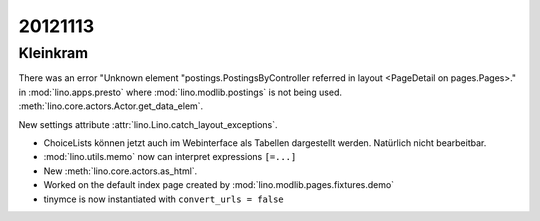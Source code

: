 20121113
========

Kleinkram
---------

There was an error "Unknown element "postings.PostingsByController 
referred in layout <PageDetail on pages.Pages>." in 
:mod:`lino.apps.presto` where :mod:`lino.modlib.postings` 
is not being used.
:meth:`lino.core.actors.Actor.get_data_elem`.

New settings attribute :attr:`lino.Lino.catch_layout_exceptions`.


- ChoiceLists können jetzt auch im Webinterface als Tabellen dargestellt werden.
  Natürlich nicht bearbeitbar.

- :mod:`lino.utils.memo` now can interpret expressions ``[=...]``

- New :meth:`lino.core.actors.as_html`.

- Worked on the default index page created by :mod:`lino.modlib.pages.fixtures.demo`

- tinymce is now instantiated with ``convert_urls = false``